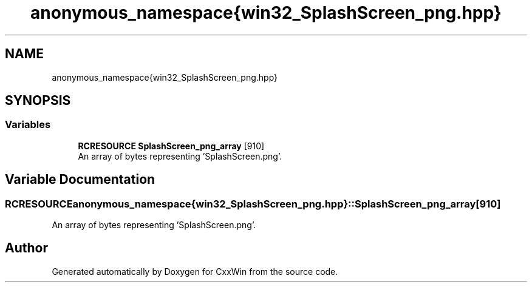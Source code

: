 .TH "anonymous_namespace{win32_SplashScreen_png.hpp}" 3Version 1.0.1" "CxxWin" \" -*- nroff -*-
.ad l
.nh
.SH NAME
anonymous_namespace{win32_SplashScreen_png.hpp}
.SH SYNOPSIS
.br
.PP
.SS "Variables"

.in +1c
.ti -1c
.RI "\fBRCRESOURCE\fP \fBSplashScreen_png_array\fP [910]"
.br
.RI "An array of bytes representing 'SplashScreen\&.png'\&. "
.in -1c
.SH "Variable Documentation"
.PP 
.SS "\fBRCRESOURCE\fP anonymous_namespace{win32_SplashScreen_png\&.hpp}::SplashScreen_png_array[910]"

.PP
An array of bytes representing 'SplashScreen\&.png'\&. 
.SH "Author"
.PP 
Generated automatically by Doxygen for CxxWin from the source code\&.
